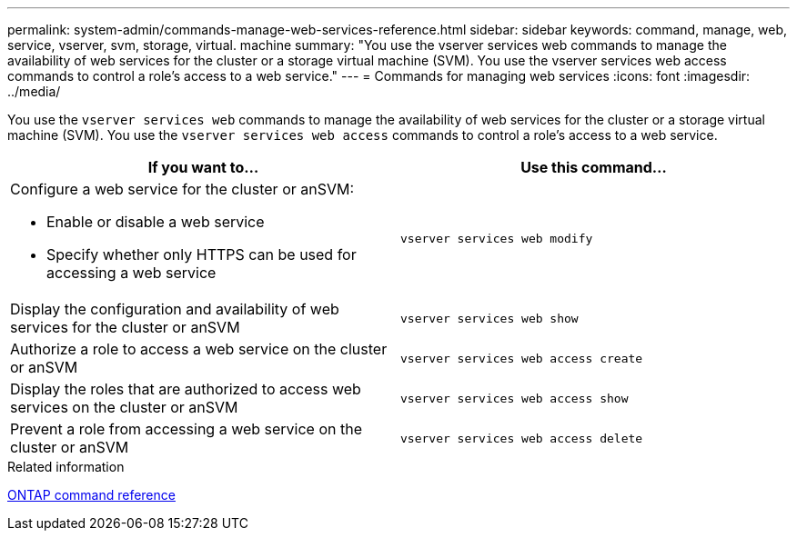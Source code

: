 ---
permalink: system-admin/commands-manage-web-services-reference.html
sidebar: sidebar
keywords: command, manage, web, service, vserver, svm, storage, virtual. machine
summary: "You use the vserver services web commands to manage the availability of web services for the cluster or a storage virtual machine (SVM). You use the vserver services web access commands to control a role’s access to a web service."
---
= Commands for managing web services
:icons: font
:imagesdir: ../media/

[.lead]
You use the `vserver services web` commands to manage the availability of web services for the cluster or a storage virtual machine (SVM). You use the `vserver services web access` commands to control a role's access to a web service.

[options="header"]
|===
| If you want to...| Use this command...
a|
Configure a web service for the cluster or anSVM:

* Enable or disable a web service
* Specify whether only HTTPS can be used for accessing a web service

a|
`vserver services web modify`
a|
Display the configuration and availability of web services for the cluster or anSVM
a|
`vserver services web show`
a|
Authorize a role to access a web service on the cluster or anSVM
a|
`vserver services web access create`
a|
Display the roles that are authorized to access web services on the cluster or anSVM
a|
`vserver services web access show`
a|
Prevent a role from accessing a web service on the cluster or anSVM
a|
`vserver services web access delete`
|===
.Related information

link:../concepts/manual-pages.html[ONTAP command reference]
